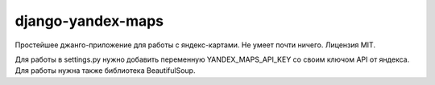 ==================
django-yandex-maps
==================

Простейшее джанго-приложение для работы с яндекс-картами.
Не умеет почти ничего.
Лицензия MIT.

Для работы в settings.py нужно добавить переменную YANDEX_MAPS_API_KEY
со своим ключом API от яндекса. Для работы нужна также библиотека BeautifulSoup.

